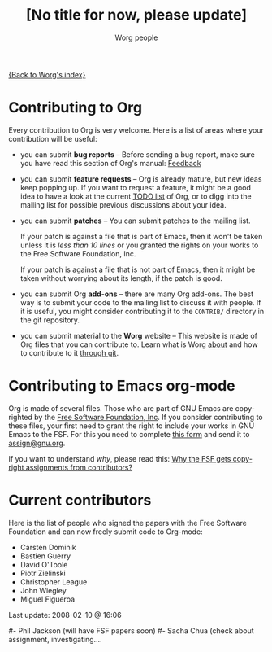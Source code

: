 #+OPTIONS:    H:3 num:nil toc:t \n:nil @:t ::t |:t ^:t -:t f:t *:t TeX:t LaTeX:t skip:nil d:(HIDE) tags:not-in-toc
#+STARTUP:    align fold nodlcheck hidestars oddeven lognotestate
#+SEQ_TODO:   TODO(t) INPROGRESS(i) WAITING(w@) | DONE(d) CANCELED(c@)
#+TAGS:       Write(w) Update(u) Fix(f) Check(c) 
#+TITLE:      [No title for now, please update]
#+AUTHOR:     Worg people
#+EMAIL:      bzg AT altern DOT org
#+LANGUAGE:   en
#+PRIORITIES: A C B
#+CATEGORY:   worg

# This file is the default header for new Org files in Worg.  Feel free
# to tailor it to your needs.

[[file:index.org][{Back to Worg's index}]]

* Contributing to Org

Every contribution to Org is very welcome.  Here is a list of areas where
your contribution will be useful:

- you can submit *bug reports* -- Before sending a bug report, make sure
  you have read this section of Org's manual: [[http://orgmode.org/org.html#Feedback][Feedback]]

- you can submit *feature requests* -- Org is already mature, but new ideas
  keep popping up.  If you want to request a feature, it might be a good
  idea to have a look at the current [[http://orgmode.org/todo.html][TODO list]] of Org, or to digg into the
  mailing list for possible previous discussions about your idea.

- you can submit *patches* -- You can submit patches to the mailing list.

  If your patch is against a file that is part of Emacs, then it won't be
  taken unless it is /less than 10 lines/ or you granted the rights on your
  works to the Free Software Foundation, Inc.
  
  If your patch is against a file that is not part of Emacs, then it might
  be taken without worrying about its length, if the patch is good.

- you can submit Org *add-ons* -- there are many Org add-ons.  The best way
  is to submit your code to the mailing list to discuss it with people.  If
  it is useful, you might consider contributing it to the =CONTRIB/=
  directory in the git repository.

- you can submit material to the *Worg* website -- This website is made of
  Org files that you can contribute to.  Learn what is Worg [[file:worg-about.org][about]] and how
  to contribute to it [[file:worg-git.org][through git]].

* Contributing to Emacs org-mode

Org is made of several files.  Those who are part of GNU Emacs are
copyrighted by the [[http://www.fsf.org][Free Software Foundation, Inc]].  If you consider
contributing to these files, your first need to grant the right to include
your works in GNU Emacs to the FSF.  For this you need to complete [[http://www.cognition.ens.fr/~guerry/u/request-assign-future.txt][this
form]] and send it to [[mailto:assign@gnu.org][assign@gnu.org]].

If you want to understand /why/, please read this: [[http://www.gnu.org/licenses/why-assign.html][Why the FSF gets
copyright assignments from contributors?]]

* Current contributors

Here is the list of people who signed the papers with the Free Software
Foundation and can now freely submit code to Org-mode:

- Carsten Dominik
- Bastien Guerry
- David O'Toole
- Piotr Zielinski
- Christopher League
- John Wiegley
- Miguel Figueroa

#+BEGIN: timestamp :string "Last update: " :format "%Y-%m-%d @ %H:%M"
Last update: 2008-02-10 @ 16:06
#+END:

#- Phil Jackson (will have FSF papers soon)
#- Sacha Chua (check about assignment, investigating....

